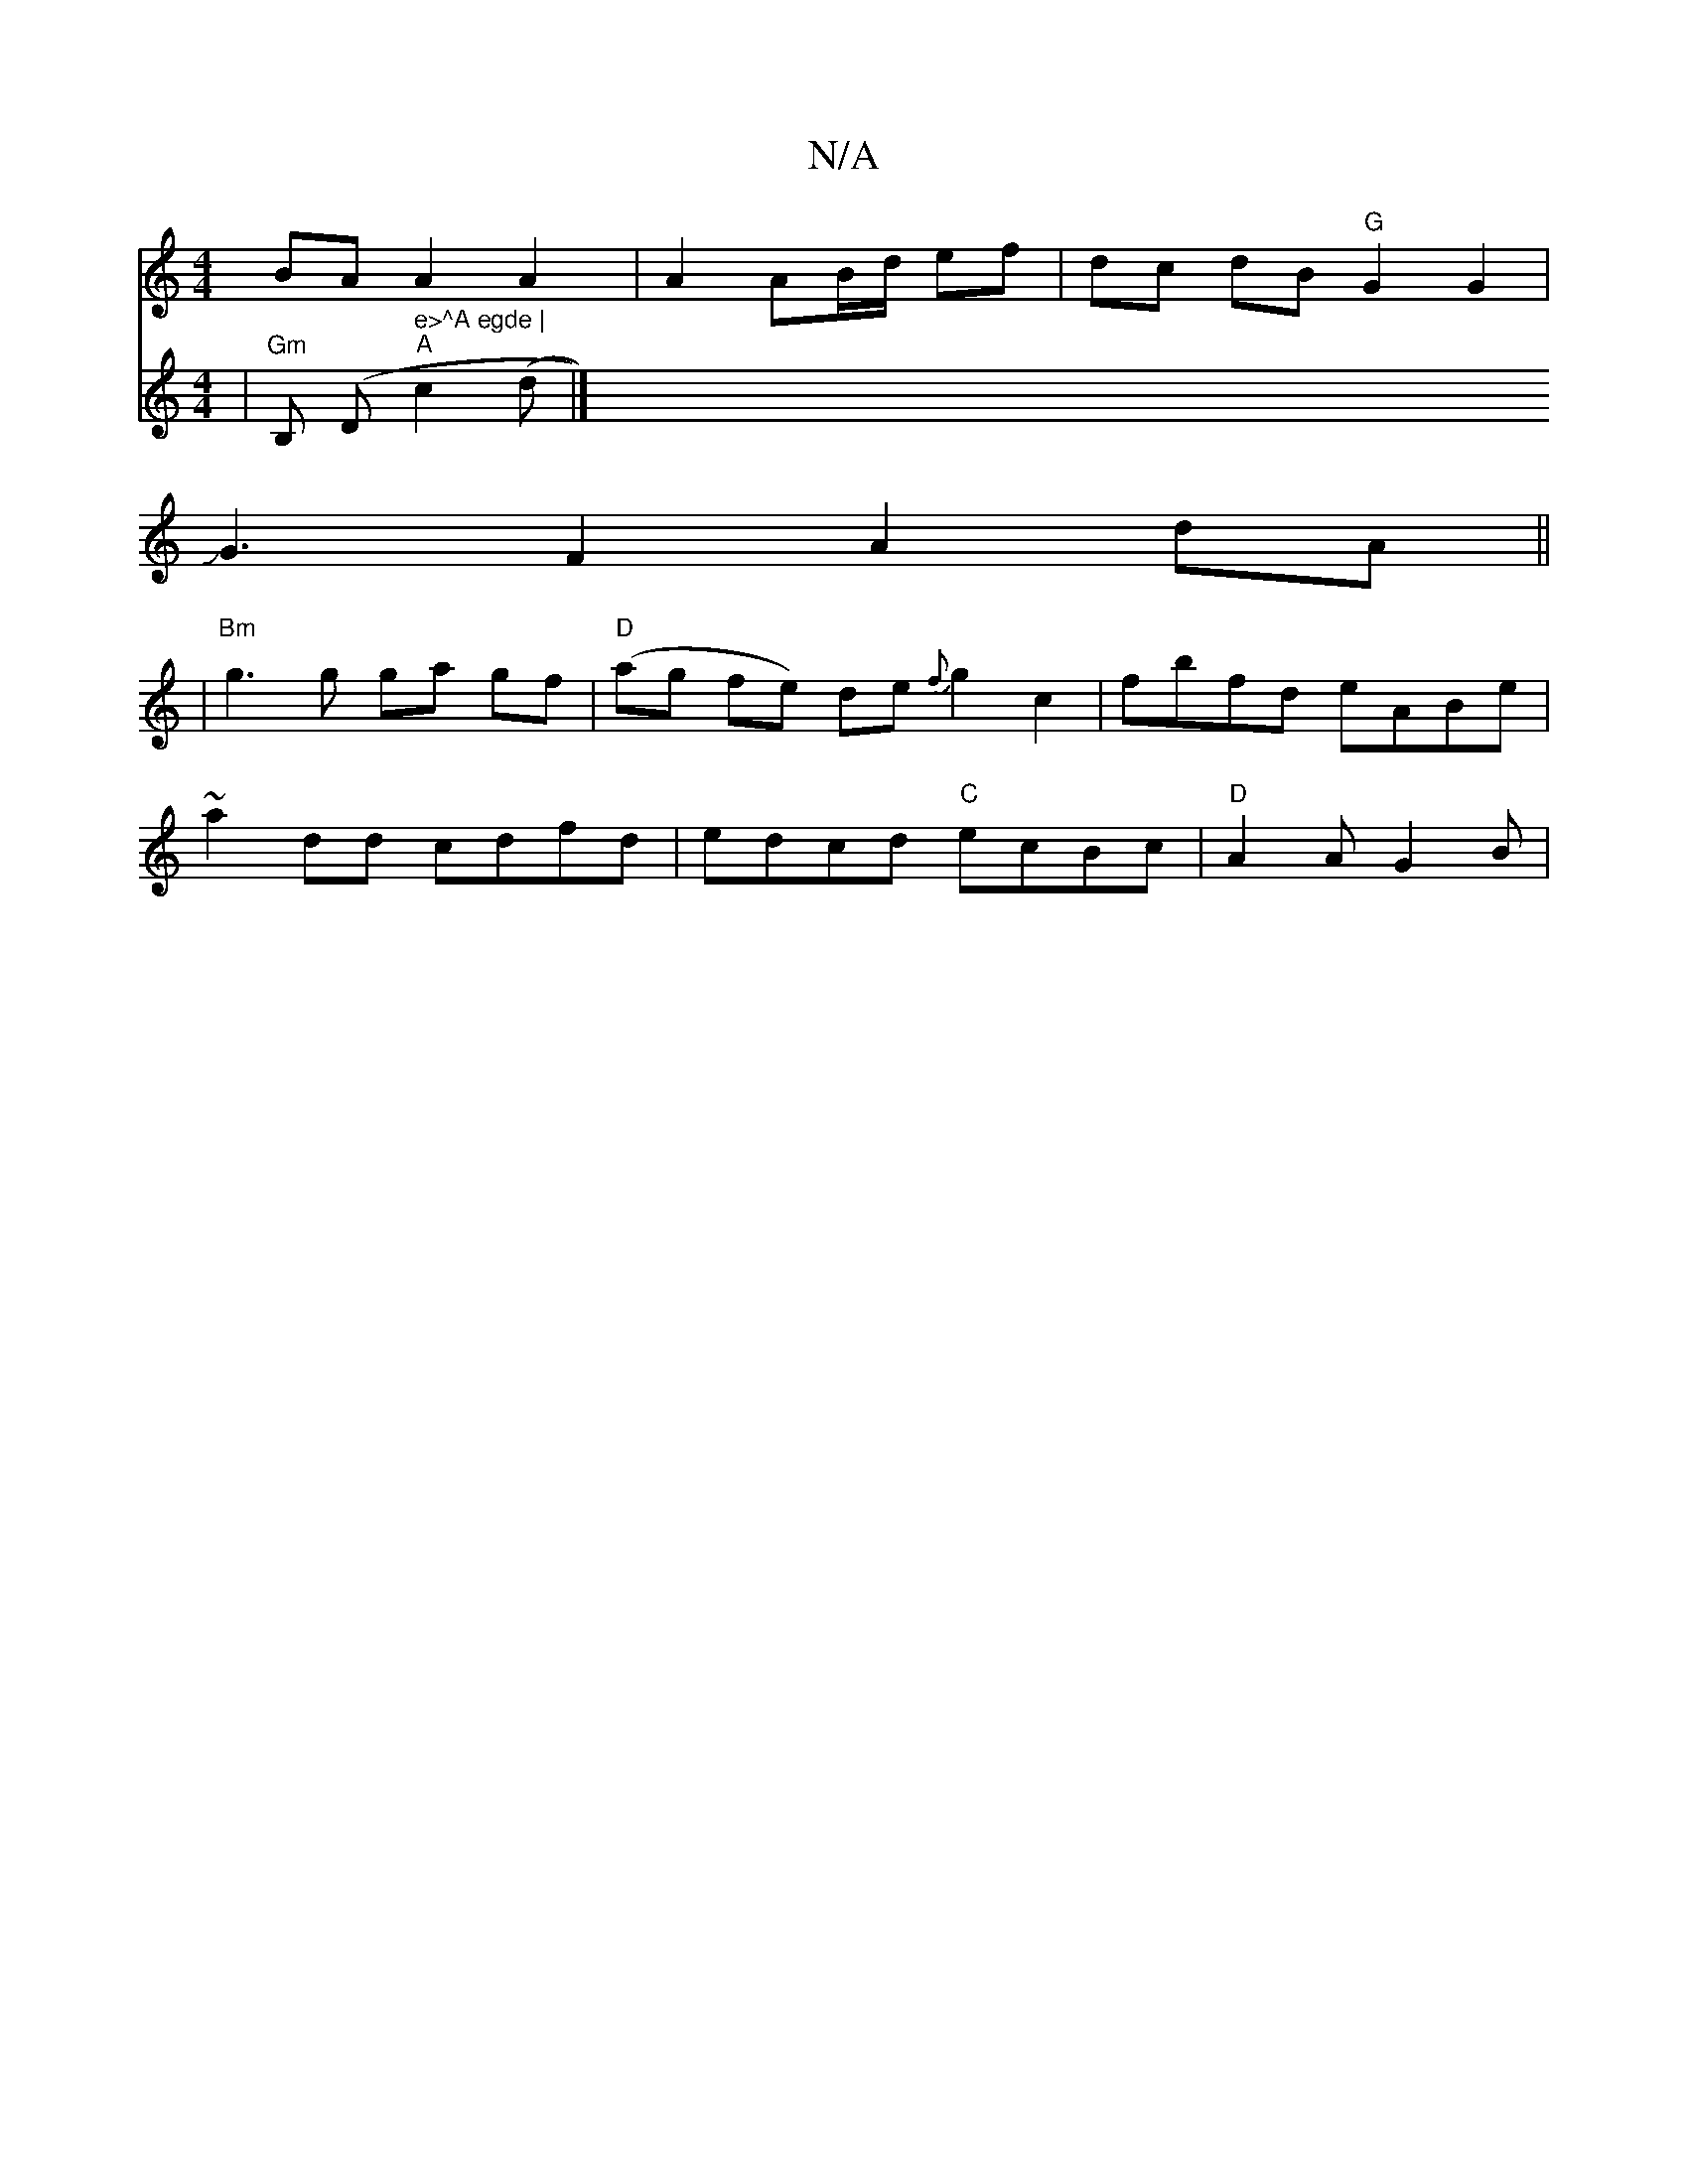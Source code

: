 X:1
T:N/A
M:4/4
R:N/A
K:Cmajor
BA}A2 A2 | A2A-B/d/ ef|dc dB "G"G2G2|
JG3F2A2dA||
|"Bm" g3 g ga gf|"D"(ag fe) de {f}g2 c2|fbfd eABe|
~a2dd cdfd|edcd "C"ecBc |"D"A2AG2B|
V:2v
|"Gm" B, (" "Dm" e>^A egde |
"A" c2(d |] 

|A |: =cBA Bdd 